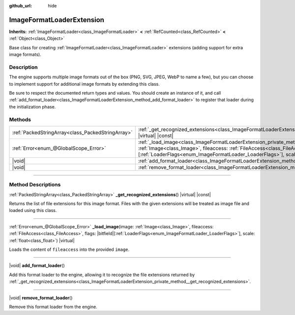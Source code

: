 :github_url: hide

.. DO NOT EDIT THIS FILE!!!
.. Generated automatically from Godot engine sources.
.. Generator: https://github.com/godotengine/godot/tree/master/doc/tools/make_rst.py.
.. XML source: https://github.com/godotengine/godot/tree/master/doc/classes/ImageFormatLoaderExtension.xml.

.. _class_ImageFormatLoaderExtension:

ImageFormatLoaderExtension
==========================

**Inherits:** :ref:`ImageFormatLoader<class_ImageFormatLoader>` **<** :ref:`RefCounted<class_RefCounted>` **<** :ref:`Object<class_Object>`

Base class for creating :ref:`ImageFormatLoader<class_ImageFormatLoader>` extensions (adding support for extra image formats).

.. rst-class:: classref-introduction-group

Description
-----------

The engine supports multiple image formats out of the box (PNG, SVG, JPEG, WebP to name a few), but you can choose to implement support for additional image formats by extending this class.

Be sure to respect the documented return types and values. You should create an instance of it, and call :ref:`add_format_loader<class_ImageFormatLoaderExtension_method_add_format_loader>` to register that loader during the initialization phase.

.. rst-class:: classref-reftable-group

Methods
-------

.. table::
   :widths: auto

   +---------------------------------------------------+-------------------------------------------------------------------------------------------------------------------------------------------------------------------------------------------------------------------------------------------------------------------------------------------------------+
   | :ref:`PackedStringArray<class_PackedStringArray>` | :ref:`_get_recognized_extensions<class_ImageFormatLoaderExtension_private_method__get_recognized_extensions>`\ (\ ) |virtual| |const|                                                                                                                                                                 |
   +---------------------------------------------------+-------------------------------------------------------------------------------------------------------------------------------------------------------------------------------------------------------------------------------------------------------------------------------------------------------+
   | :ref:`Error<enum_@GlobalScope_Error>`             | :ref:`_load_image<class_ImageFormatLoaderExtension_private_method__load_image>`\ (\ image\: :ref:`Image<class_Image>`, fileaccess\: :ref:`FileAccess<class_FileAccess>`, flags\: |bitfield|\[:ref:`LoaderFlags<enum_ImageFormatLoader_LoaderFlags>`\], scale\: :ref:`float<class_float>`\ ) |virtual| |
   +---------------------------------------------------+-------------------------------------------------------------------------------------------------------------------------------------------------------------------------------------------------------------------------------------------------------------------------------------------------------+
   | |void|                                            | :ref:`add_format_loader<class_ImageFormatLoaderExtension_method_add_format_loader>`\ (\ )                                                                                                                                                                                                             |
   +---------------------------------------------------+-------------------------------------------------------------------------------------------------------------------------------------------------------------------------------------------------------------------------------------------------------------------------------------------------------+
   | |void|                                            | :ref:`remove_format_loader<class_ImageFormatLoaderExtension_method_remove_format_loader>`\ (\ )                                                                                                                                                                                                       |
   +---------------------------------------------------+-------------------------------------------------------------------------------------------------------------------------------------------------------------------------------------------------------------------------------------------------------------------------------------------------------+

.. rst-class:: classref-section-separator

----

.. rst-class:: classref-descriptions-group

Method Descriptions
-------------------

.. _class_ImageFormatLoaderExtension_private_method__get_recognized_extensions:

.. rst-class:: classref-method

:ref:`PackedStringArray<class_PackedStringArray>` **_get_recognized_extensions**\ (\ ) |virtual| |const|

Returns the list of file extensions for this image format. Files with the given extensions will be treated as image file and loaded using this class.

.. rst-class:: classref-item-separator

----

.. _class_ImageFormatLoaderExtension_private_method__load_image:

.. rst-class:: classref-method

:ref:`Error<enum_@GlobalScope_Error>` **_load_image**\ (\ image\: :ref:`Image<class_Image>`, fileaccess\: :ref:`FileAccess<class_FileAccess>`, flags\: |bitfield|\[:ref:`LoaderFlags<enum_ImageFormatLoader_LoaderFlags>`\], scale\: :ref:`float<class_float>`\ ) |virtual|

Loads the content of ``fileaccess`` into the provided ``image``.

.. rst-class:: classref-item-separator

----

.. _class_ImageFormatLoaderExtension_method_add_format_loader:

.. rst-class:: classref-method

|void| **add_format_loader**\ (\ )

Add this format loader to the engine, allowing it to recognize the file extensions returned by :ref:`_get_recognized_extensions<class_ImageFormatLoaderExtension_private_method__get_recognized_extensions>`.

.. rst-class:: classref-item-separator

----

.. _class_ImageFormatLoaderExtension_method_remove_format_loader:

.. rst-class:: classref-method

|void| **remove_format_loader**\ (\ )

Remove this format loader from the engine.

.. |virtual| replace:: :abbr:`virtual (This method should typically be overridden by the user to have any effect.)`
.. |const| replace:: :abbr:`const (This method has no side effects. It doesn't modify any of the instance's member variables.)`
.. |vararg| replace:: :abbr:`vararg (This method accepts any number of arguments after the ones described here.)`
.. |constructor| replace:: :abbr:`constructor (This method is used to construct a type.)`
.. |static| replace:: :abbr:`static (This method doesn't need an instance to be called, so it can be called directly using the class name.)`
.. |operator| replace:: :abbr:`operator (This method describes a valid operator to use with this type as left-hand operand.)`
.. |bitfield| replace:: :abbr:`BitField (This value is an integer composed as a bitmask of the following flags.)`
.. |void| replace:: :abbr:`void (No return value.)`
